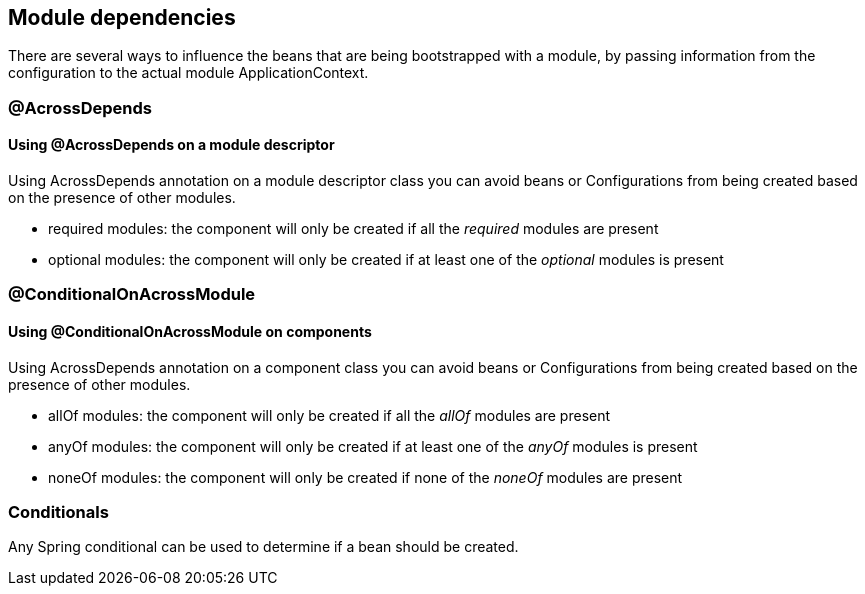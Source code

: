 [#module-dependencies]
== Module dependencies

There are several ways to influence the beans that are being bootstrapped with a module, by passing information from the configuration to the actual module ApplicationContext.

[#across-depends]
=== @AcrossDepends

==== Using @AcrossDepends on a module descriptor
Using AcrossDepends annotation on a module descriptor class you can avoid beans or Configurations from being created based on the presence of other modules.

* required modules: the component will only be created if all the _required_ modules are present
* optional modules: the component will only be created if at least one of the _optional_ modules is present


[#conditional-on-across-module]
=== @ConditionalOnAcrossModule

[discrete]
==== Using @ConditionalOnAcrossModule on components

Using AcrossDepends annotation on a component class you can avoid beans or Configurations from being created based on the presence of other modules.

* allOf modules: the component will only be created if all the _allOf_ modules are present
* anyOf modules: the component will only be created if at least one of the _anyOf_ modules is present
* noneOf modules: the component will only be created if none of the _noneOf_ modules are present

[#conditionals]
=== Conditionals
Any Spring conditional can be used to determine if a bean should be created.